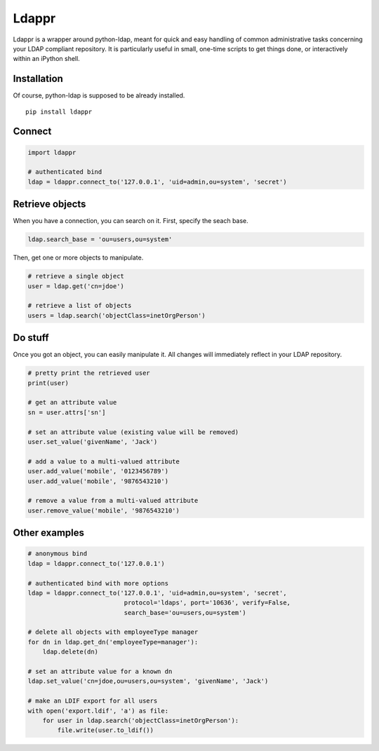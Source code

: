 Ldappr
======

|PyPI version|

Ldappr is a wrapper around python-ldap, meant for quick and easy handling of common administrative tasks concerning your LDAP compliant repository. It is particularly useful in small, one-time scripts to get things done, or interactively within an iPython shell.

Installation
------------

Of course, python-ldap is supposed to be already installed.

::

    pip install ldappr

Connect
-------

.. code:: python

    import ldappr

    # authenticated bind
    ldap = ldappr.connect_to('127.0.0.1', 'uid=admin,ou=system', 'secret')

Retrieve objects
----------------

When you have a connection, you can search on it. First, specify the
seach base.

.. code:: python

    ldap.search_base = 'ou=users,ou=system'

Then, get one or more objects to manipulate.

.. code:: python

    # retrieve a single object
    user = ldap.get('cn=jdoe')

    # retrieve a list of objects
    users = ldap.search('objectClass=inetOrgPerson')

Do stuff
--------

Once you got an object, you can easily manipulate it. All changes will immediately reflect in your LDAP repository.

.. code:: python

    # pretty print the retrieved user
    print(user)

    # get an attribute value
    sn = user.attrs['sn']

    # set an attribute value (existing value will be removed)
    user.set_value('givenName', 'Jack')

    # add a value to a multi-valued attribute
    user.add_value('mobile', '0123456789')
    user.add_value('mobile', '9876543210')

    # remove a value from a multi-valued attribute
    user.remove_value('mobile', '9876543210')

Other examples
--------------

.. code:: python

    # anonymous bind
    ldap = ldappr.connect_to('127.0.0.1')

    # authenticated bind with more options
    ldap = ldappr.connect_to('127.0.0.1', 'uid=admin,ou=system', 'secret',
                              protocol='ldaps', port='10636', verify=False, 
                              search_base='ou=users,ou=system')

    # delete all objects with employeeType manager
    for dn in ldap.get_dn('employeeType=manager'):
        ldap.delete(dn)

    # set an attribute value for a known dn
    ldap.set_value('cn=jdoe,ou=users,ou=system', 'givenName', 'Jack')

    # make an LDIF export for all users
    with open('export.ldif', 'a') as file:
        for user in ldap.search('objectClass=inetOrgPerson'):
            file.write(user.to_ldif())

.. |PyPI version| image:: https://badge.fury.io/py/ldappr.svg
   :target: http://badge.fury.io/py/ldappr

